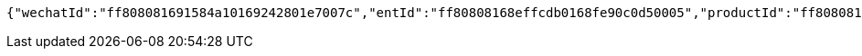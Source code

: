 [source,options="nowrap"]
----
{"wechatId":"ff808081691584a10169242801e7007c","entId":"ff80808168effcdb0168fe90c0d50005","productId":"ff808081671710a301671bc90aaf0005","productName":"测试测试","productImg":"https://sitwxp.cardpu.com/operate/image/1542359298557.jpg","productDesc":"阿哈哈哈哈哈","intentFlag":null,"promote":"<p>一、参与同事满足对应人数标准，系统自动按对应档位计算收益，<span style=\"color: rgb(252, 53, 53);\">人数越多收益越高</span></p><p>二、完成预约后，认购期<span style=\"color: rgb(252, 53, 53);\">认购金额</span>达到<span style=\"color: rgb(252, 53, 53); background-color: rgb(255, 255, 255);\">5万以上（含5万）</span>将获得<span style=\"color: rgb(252, 53, 53);\">100华夏金豆</span>奖励，华夏金豆可兑换<span style=\"color: rgb(252, 53, 53);\">话费、各大视频平台月卡会员</span>（例：100金豆可兑换100元话费、20金豆可兑换爱奇艺黄金会员月卡*1）<br></p><p>三、金豆兑换请通过<span style=\"color: rgb(252, 53, 53);\">【福利活动</span>】-<span style=\"color: rgb(252, 53, 53);\">【薪有所属</span>】进行查看兑换</p>","nowDate":1552469556341,"intentStartDate":1542297600000,"intentEndDate":1542632400000,"subscribeStartDate":1542373321000,"subscribeEndDate":1542380400000,"productTerm":1111,"maxLimit":1111,"minIntentAmt":10000,"markList":[{"markLevel":1,"markRemark":"发互粉","levelRate":3.0,"minPeople":1,"maxPeople":1,"amt":913.15,"sucess":null,"nowMark":null},{"markLevel":2,"markRemark":"发发发","levelRate":4.0,"minPeople":2,"maxPeople":2,"amt":1217.53,"sucess":null,"nowMark":null},{"markLevel":3,"markRemark":"阿斯顿撒","levelRate":5.0,"minPeople":3,"maxPeople":1111,"amt":1521.92,"sucess":null,"nowMark":null}],"nowMark":null,"intentNum":0,"intentStatus":null,"bindStatus":1,"followStatus":null,"show":null,"subscribeEndDate1":"2018-11-16T23:00:00"}
----